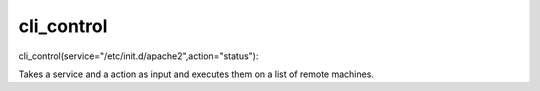 cli_control
===========

cli_control(service="/etc/init.d/apache2",action="status"):

Takes a service and a action as input and executes them 
on a list of remote machines.

